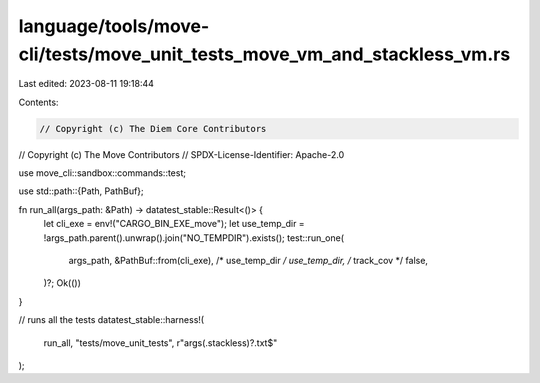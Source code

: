 language/tools/move-cli/tests/move_unit_tests_move_vm_and_stackless_vm.rs
=========================================================================

Last edited: 2023-08-11 19:18:44

Contents:

.. code-block:: rs

    // Copyright (c) The Diem Core Contributors
// Copyright (c) The Move Contributors
// SPDX-License-Identifier: Apache-2.0

use move_cli::sandbox::commands::test;

use std::path::{Path, PathBuf};

fn run_all(args_path: &Path) -> datatest_stable::Result<()> {
    let cli_exe = env!("CARGO_BIN_EXE_move");
    let use_temp_dir = !args_path.parent().unwrap().join("NO_TEMPDIR").exists();
    test::run_one(
        args_path,
        &PathBuf::from(cli_exe),
        /* use_temp_dir */ use_temp_dir,
        /* track_cov */ false,
    )?;
    Ok(())
}

// runs all the tests
datatest_stable::harness!(
    run_all,
    "tests/move_unit_tests",
    r"args(\.stackless)?\.txt$"
);


